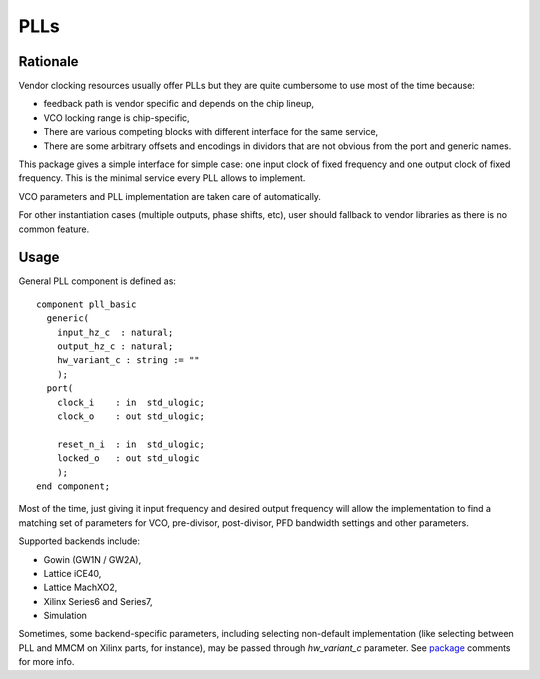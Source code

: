 ====
PLLs
====

Rationale
=========

Vendor clocking resources usually offer PLLs but they are quite
cumbersome to use most of the time because:

* feedback path is vendor specific and depends on the chip lineup,

* VCO locking range is chip-specific,

* There are various competing blocks with different interface for
  the same service,

* There are some arbitrary offsets and encodings in dividors that
  are not obvious from the port and generic names.

This package gives a simple interface for simple case: one input clock
of fixed frequency and one output clock of fixed frequency. This is
the minimal service every PLL allows to implement.

VCO parameters and PLL implementation are taken care of automatically.

For other instantiation cases (multiple outputs, phase shifts, etc),
user should fallback to vendor libraries as there is no common
feature.

Usage
=====

General PLL component is defined as::

  component pll_basic
    generic(
      input_hz_c  : natural;
      output_hz_c : natural;
      hw_variant_c : string := ""
      );
    port(
      clock_i    : in  std_ulogic;
      clock_o    : out std_ulogic;

      reset_n_i  : in  std_ulogic;
      locked_o   : out std_ulogic
      );
  end component;

Most of the time, just giving it input frequency and desired output
frequency will allow the implementation to find a matching set of
parameters for VCO, pre-divisor, post-divisor, PFD bandwidth settings
and other parameters.

Supported backends include:

* Gowin (GW1N / GW2A),
* Lattice iCE40,
* Lattice MachXO2,
* Xilinx Series6 and Series7,
* Simulation

Sometimes, some backend-specific parameters, including selecting
non-default implementation (like selecting between PLL and MMCM on
Xilinx parts, for instance), may be passed through `hw_variant_c`
parameter. See `package <pll.pkg.vhd>`_ comments for more info.